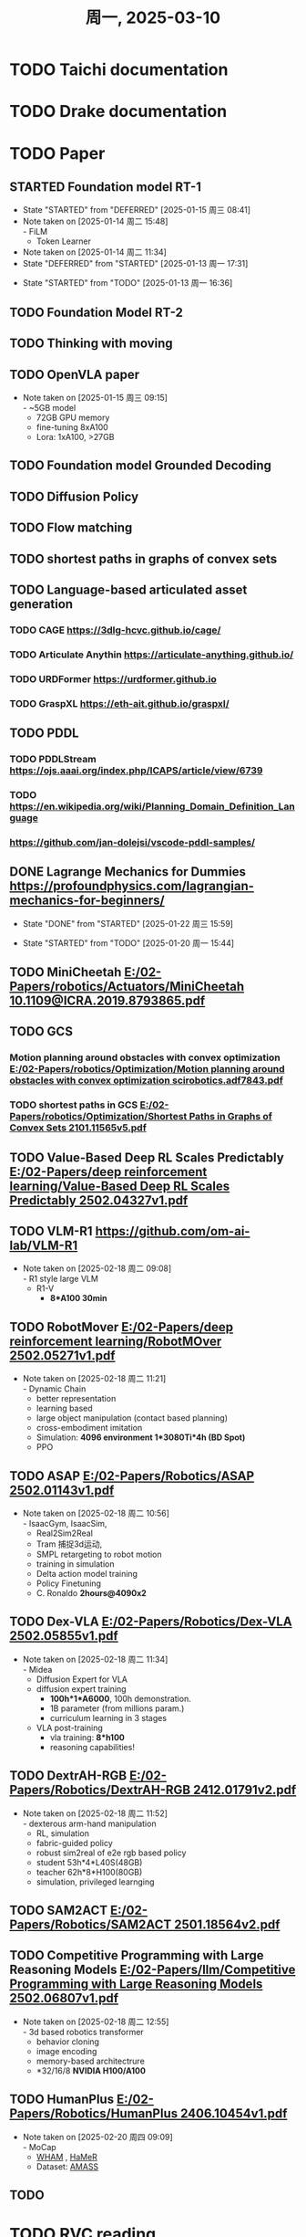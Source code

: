 #+TITLE: 周一, 2025-03-10


* TODO Taichi documentation
* TODO Drake documentation
* TODO Paper
:LOGBOOK:
CLOCK: [2025-01-13 周一 11:23]--[2025-01-13 周一 13:04] =>  1:41
:END:
** STARTED Foundation model RT-1
- State "STARTED"    from "DEFERRED"   [2025-01-15 周三 08:41]
- Note taken on [2025-01-14 周二 15:48] \\
  - FiLM
  - Token Learner
- Note taken on [2025-01-14 周二 11:34]
- State "DEFERRED"   from "STARTED"    [2025-01-13 周一 17:31]
:LOGBOOK:
CLOCK: [2025-01-15 周三 11:02]--[2025-01-16 周四 11:18] => 24:16
CLOCK: [2025-01-14 周二 16:33]--[2025-01-15 周三 11:02] => 18:29
CLOCK: [2025-01-14 周二 15:54]--[2025-01-14 周二 16:24] =>  0:30
CLOCK: [2025-01-14 周二 15:08]--[2025-01-14 周二 15:53] =>  0:45
CLOCK: [2025-01-14 周二 14:38]--[2025-01-14 周二 15:08] =>  0:30
CLOCK: [2025-01-13 周一 17:18]--[2025-01-13 周一 17:31] =>  0: 13
CLOCK: [2025-01-13 周一 16:36]--[2025-01-13 周一 17:06] =>  0:30
:END:
- State "STARTED"    from "TODO"       [2025-01-13 周一 16:36]
** TODO Foundation Model RT-2
** TODO Thinking with moving
** TODO OpenVLA paper
- Note taken on [2025-01-15 周三 09:15] \\
  - ~5GB model
  - 72GB GPU memory
  - fine-tuning 8xA100
  - Lora: 1xA100, >27GB
** TODO Foundation model Grounded Decoding
** TODO Diffusion Policy
** TODO Flow matching
** TODO shortest paths in graphs of convex sets
** TODO Language-based articulated asset generation
*** TODO CAGE https://3dlg-hcvc.github.io/cage/
*** TODO Articulate Anythin https://articulate-anything.github.io/
*** TODO URDFormer https://urdformer.github.io
*** TODO GraspXL https://eth-ait.github.io/graspxl/
** TODO PDDL
*** TODO PDDLStream https://ojs.aaai.org/index.php/ICAPS/article/view/6739
*** TODO https://en.wikipedia.org/wiki/Planning_Domain_Definition_Language
*** https://github.com/jan-dolejsi/vscode-pddl-samples/
** DONE Lagrange Mechanics for Dummies https://profoundphysics.com/lagrangian-mechanics-for-beginners/
- State "DONE"       from "STARTED"    [2025-01-22 周三 15:59]
:LOGBOOK:
CLOCK: [2025-01-21 周二 09:22]--[2025-01-21 周二 09:53] =>  0:31
CLOCK: [2025-01-20 周一 16:15]--[2025-01-21 周二 09:22] => 17:07
CLOCK: [2025-01-20 周一 15:44]--[2025-01-20 周一 16:15] =>  0:31
:END:
- State "STARTED"    from "TODO"       [2025-01-20 周一 15:44]
** TODO MiniCheetah [[E:/02-Papers/robotics/Actuators/MiniCheetah 10.1109@ICRA.2019.8793865.pdf]]
** TODO GCS
*** Motion planning around obstacles with convex optimization [[E:/02-Papers/robotics/Optimization/Motion planning around obstacles with convex optimization scirobotics.adf7843.pdf]]
*** TODO shortest paths in GCS [[E:/02-Papers/robotics/Optimization/Shortest Paths in Graphs of Convex Sets 2101.11565v5.pdf]]
** TODO Value-Based Deep RL Scales Predictably [[E:/02-Papers/deep reinforcement learning/Value-Based Deep RL Scales Predictably 2502.04327v1.pdf]]
** TODO VLM-R1 [[https://github.com/om-ai-lab/VLM-R1]]

- Note taken on [2025-02-18 周二 09:08] \\
  - R1 style large VLM
  - R1-V
    - *8*A100 30min*
** TODO RobotMover [[E:/02-Papers/deep reinforcement learning/RobotMOver 2502.05271v1.pdf]]
- Note taken on [2025-02-18 周二 11:21] \\
  - Dynamic Chain
  - better representation
  - learning based
  - large object manipulation (contact based planning)
  - cross-embodiment imitation
  - Simulation: *4096 environment 1*3080Ti*4h (BD Spot)*
  - PPO
** TODO ASAP [[E:/02-Papers/Robotics/ASAP 2502.01143v1.pdf]]
- Note taken on [2025-02-18 周二 10:56] \\
  - IsaacGym, IsaacSim,
  - Real2Sim2Real
  - Tram 捕捉3d运动,
  - SMPL retargeting to robot motion
  - training in simulation
  - Delta action model training
  - Policy Finetuning
  - C. Ronaldo *2hours@4090x2*
** TODO Dex-VLA [[E:/02-Papers/Robotics/Dex-VLA 2502.05855v1.pdf]]
- Note taken on [2025-02-18 周二 11:34] \\
  - Midea
  - Diffusion Expert for VLA
  - diffusion expert training
    - *100h*1*A6000*, 100h demonstration.
    - 1B parameter (from millions param.)
    - curriculum learning in 3 stages
  - VLA post-training
    - vla training: *8*h100*
    - reasoning capabilities!
** TODO DextrAH-RGB [[E:/02-Papers/Robotics/DextrAH-RGB 2412.01791v2.pdf]]
- Note taken on [2025-02-18 周二 11:52] \\
  - dexterous arm-hand manipulation
  - RL, simulation
  - fabric-guided policy
  - robust sim2real of e2e rgb based policy
  - student 53h*4*L40S(48GB)
  - teacher 62h*8*H100(80GB)
  - simulation, privileged learnging
** TODO SAM2ACT [[E:/02-Papers/Robotics/SAM2ACT 2501.18564v2.pdf]]
** TODO Competitive Programming with Large Reasoning Models [[E:/02-Papers/llm/Competitive Programming with Large Reasoning Models 2502.06807v1.pdf]]
- Note taken on [2025-02-18 周二 12:55] \\
  - 3d based robotics transformer
  - behavior cloning
  - image encoding
  - memory-based architectrure
  - *32/16/8 *NVIDIA H100/A100*
** TODO HumanPlus [[E:/02-Papers/Robotics/HumanPlus 2406.10454v1.pdf]]
- Note taken on [2025-02-20 周四 09:09] \\
  - MoCap
    - [[https://github.com/yohanshin/WHAM][WHAM]] , [[https://github.com/geopavlakos/hamer][HaMeR]]
  - Dataset: [[https://amass.is.tue.mpg.de/][AMASS]]
** TODO
* TODO RVC reading
- State "DEFERRED"   from "STARTED"    [2025-01-24 周五 08:40]
- Note taken on [2025-01-23 周四 14:03] \\
  - soft contact is important for MuJoCo simulation, this necessitate the force control interface in the real physics of robot control
:LOGBOOK:
CLOCK: [2025-01-23 周四 14:01]--[2025-01-23 周四 14:35] =>  0:34
CLOCK: [2025-01-22 周三 16:09]--[2025-01-22 周三 17:08] =>  0:59
:END:
- State "STARTED"    from "TODO"       [2025-01-22 周三 16:07]
* TODO 08:46 MuJoCo Computation Reading
- Note taken on [2025-01-24 周五 09:27] \\
  $n_Q$ > $n_V$ > number of actuation (underactuated)
:LOGBOOK:
CLOCK: [2025-01-27 周一 17:17]--[2025-01-27 周一 17:37] =>  0:20
CLOCK: [2025-01-27 周一 10:37]--[2025-01-27 周一 17:17] =>  6:40
CLOCK: [2025-01-27 周一 10:08]--[2025-01-27 周一 10:37] =>  0:29
CLOCK: [2025-01-27 周一 09:40]--[2025-01-27 周一 10:08] =>  0:28
CLOCK: [2025-01-24 周五 09:24]--[2025-01-24 周五 11:14] =>  1:50
CLOCK: [2025-01-24 周五 08:53]--[2025-01-24 周五 09:24] =>  0:31
:END:
* TODO nbdev setup for llm application
* TODO slides for x1 with algotihm
* TODO slides for llm applications
